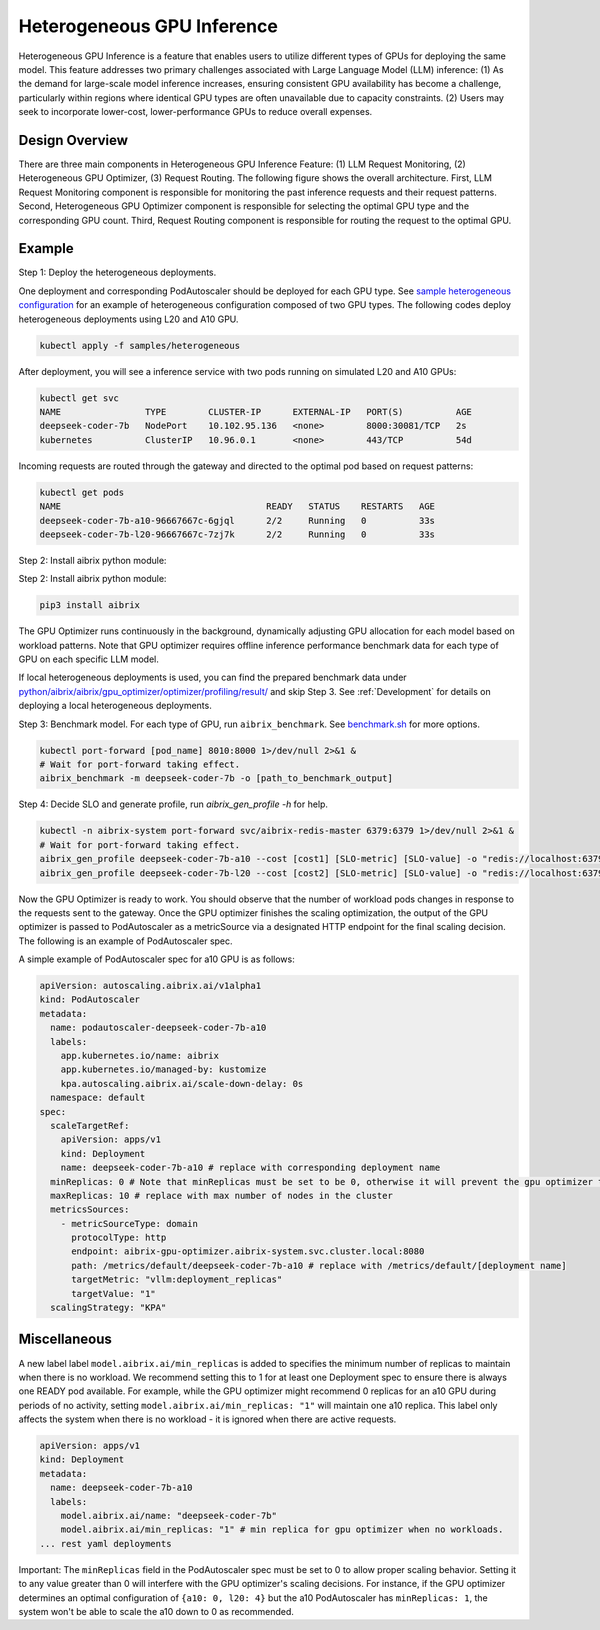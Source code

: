 .. _heterogeneous-gpu:

============================
Heterogeneous GPU Inference
============================

Heterogeneous GPU Inference is a feature that enables users to utilize different types of GPUs for deploying the same model. This feature addresses two primary challenges associated with Large Language Model (LLM) inference: (1) As the demand for large-scale model inference increases, ensuring consistent GPU availability has become a challenge, particularly within regions where identical GPU types are often unavailable due to capacity constraints. (2) Users may seek to incorporate lower-cost, lower-performance GPUs to reduce overall expenses. 

Design Overview
---------------

There are three main components in Heterogeneous GPU Inference Feature: (1) LLM Request Monitoring, (2) Heterogeneous GPU Optimizer, (3) Request Routing. The following figure shows the overall architecture. First, LLM Request Monitoring component is responsible for monitoring the past inference requests and their request patterns. Second, Heterogeneous GPU Optimizer component is responsible for selecting the optimal GPU type and the corresponding GPU count. Third, Request Routing component is responsible for routing the request to the optimal GPU.

.. figure:: ../assets/images/heterogeneous-gpu-diagram.png
  :alt: heterogeneous-gpu-diagram
  :width: 100%
  :align: center


Example
-------

Step 1: Deploy the heterogeneous deployments.

One deployment and corresponding PodAutoscaler should be deployed for each GPU type.
See `sample heterogeneous configuration <https://github.com/aibrix/aibrix/tree/main/samples/heterogeneous>`_ for an example of heterogeneous configuration composed of two GPU types. The following codes 
deploy heterogeneous deployments using L20 and A10 GPU.

.. code-block:: bash

    kubectl apply -f samples/heterogeneous

After deployment, you will see a inference service with two pods running on simulated L20 and A10 GPUs:

.. code-block:: bash

    kubectl get svc
    NAME                TYPE        CLUSTER-IP      EXTERNAL-IP   PORT(S)          AGE
    deepseek-coder-7b   NodePort    10.102.95.136   <none>        8000:30081/TCP   2s
    kubernetes          ClusterIP   10.96.0.1       <none>        443/TCP          54d

Incoming requests are routed through the gateway and directed to the optimal pod based on request patterns:

.. code-block:: bash

    kubectl get pods
    NAME                                       READY   STATUS    RESTARTS   AGE
    deepseek-coder-7b-a10-96667667c-6gjql      2/2     Running   0          33s
    deepseek-coder-7b-l20-96667667c-7zj7k      2/2     Running   0          33s

Step 2: Install aibrix python module:

Step 2: Install aibrix python module:

.. code-block:: bash

    pip3 install aibrix

The GPU Optimizer runs continuously in the background, dynamically adjusting GPU allocation for each model based on workload patterns. Note that GPU optimizer requires offline inference performance benchmark data for each type of GPU on each specific LLM model.

  
If local heterogeneous deployments is used, you can find the prepared benchmark data under `python/aibrix/aibrix/gpu_optimizer/optimizer/profiling/result/ <https://github.com/aibrix/aibrix/tree/main/python/aibrix/aibrix/gpu_optimizer/optimizer/profiling/result/>`_ and skip Step 3. See :ref:`Development` for details on deploying a local heterogeneous deployments.

Step 3: Benchmark model. For each type of GPU, run ``aibrix_benchmark``. See `benchmark.sh <https://github.com/aibrix/aibrix/tree/main/python/aibrix/aibrix/gpu_optimizer/optimizer/profiling/benchmark.sh>`_ for more options.

.. code-block:: bash

    kubectl port-forward [pod_name] 8010:8000 1>/dev/null 2>&1 &
    # Wait for port-forward taking effect.
    aibrix_benchmark -m deepseek-coder-7b -o [path_to_benchmark_output]

Step 4: Decide SLO and generate profile, run `aibrix_gen_profile -h` for help.
  
.. code-block:: bash

    kubectl -n aibrix-system port-forward svc/aibrix-redis-master 6379:6379 1>/dev/null 2>&1 &
    # Wait for port-forward taking effect.
    aibrix_gen_profile deepseek-coder-7b-a10 --cost [cost1] [SLO-metric] [SLO-value] -o "redis://localhost:6379/?model=deepseek-coder-7b"
    aibrix_gen_profile deepseek-coder-7b-l20 --cost [cost2] [SLO-metric] [SLO-value] -o "redis://localhost:6379/?model=deepseek-coder-7b"

Now the GPU Optimizer is ready to work. You should observe that the number of workload pods changes in response to the requests sent to the gateway. Once the GPU optimizer finishes the scaling optimization, the output of the GPU optimizer is passed to PodAutoscaler as a metricSource via a designated HTTP endpoint for the final scaling decision.  The following is an example of PodAutoscaler spec.

A simple example of PodAutoscaler spec for a10 GPU is as follows:

.. code-block:: yaml

    apiVersion: autoscaling.aibrix.ai/v1alpha1
    kind: PodAutoscaler
    metadata:
      name: podautoscaler-deepseek-coder-7b-a10
      labels:
        app.kubernetes.io/name: aibrix
        app.kubernetes.io/managed-by: kustomize
        kpa.autoscaling.aibrix.ai/scale-down-delay: 0s
      namespace: default
    spec:
      scaleTargetRef:
        apiVersion: apps/v1
        kind: Deployment
        name: deepseek-coder-7b-a10 # replace with corresponding deployment name
      minReplicas: 0 # Note that minReplicas must be set to be 0, otherwise it will prevent the gpu optimizer to scale down to 0.
      maxReplicas: 10 # replace with max number of nodes in the cluster
      metricsSources: 
        - metricSourceType: domain
          protocolType: http
          endpoint: aibrix-gpu-optimizer.aibrix-system.svc.cluster.local:8080
          path: /metrics/default/deepseek-coder-7b-a10 # replace with /metrics/default/[deployment name]
          targetMetric: "vllm:deployment_replicas"
          targetValue: "1"
      scalingStrategy: "KPA"


Miscellaneous
-------------

A new label label ``model.aibrix.ai/min_replicas`` is added to specifies the minimum number of replicas to maintain when there is no workload. We recommend setting this to 1 for at least one Deployment spec to ensure there is always one READY pod available. For example, while the GPU optimizer might recommend 0 replicas for an a10 GPU during periods of no activity, setting ``model.aibrix.ai/min_replicas: "1"`` will maintain one a10 replica. This label only affects the system when there is no workload - it is ignored when there are active requests.

.. code-block:: yaml

    apiVersion: apps/v1
    kind: Deployment
    metadata:
      name: deepseek-coder-7b-a10
      labels:
        model.aibrix.ai/name: "deepseek-coder-7b"
        model.aibrix.ai/min_replicas: "1" # min replica for gpu optimizer when no workloads.
    ... rest yaml deployments

Important: The ``minReplicas`` field in the PodAutoscaler spec must be set to 0 to allow proper scaling behavior. Setting it to any value greater than 0 will interfere with the GPU optimizer's scaling decisions. For instance, if the GPU optimizer determines an optimal configuration of ``{a10: 0, l20: 4}`` but the a10 PodAutoscaler has ``minReplicas: 1``, the system won't be able to scale the a10 down to 0 as recommended.


